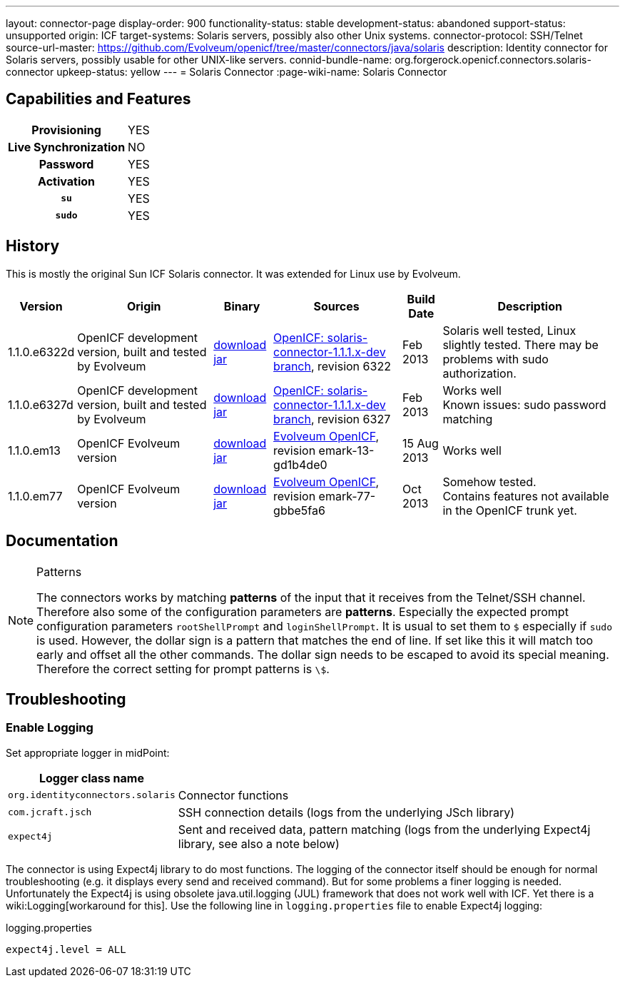 ---
layout: connector-page
display-order: 900
functionality-status: stable
development-status: abandoned
support-status: unsupported
origin: ICF
target-systems: Solaris servers, possibly also other Unix systems.
connector-protocol: SSH/Telnet
source-url-master: https://github.com/Evolveum/openicf/tree/master/connectors/java/solaris
description: Identity connector for Solaris servers, possibly usable for other UNIX-like servers.
connid-bundle-name: org.forgerock.openicf.connectors.solaris-connector
upkeep-status: yellow
---
= Solaris Connector
:page-wiki-name: Solaris Connector

== Capabilities and Features

[%autowidth,cols="h,1,1"]
|===
| Provisioning
| YES
|

| Live Synchronization
| NO
|

| Password
| YES
|

| Activation
| YES
|

| `su`
| YES
|

| `sudo`
| YES
|

|===


== History

This is mostly the original Sun ICF Solaris connector.
It was extended for Linux use by Evolveum.

[%autowidth]
|===
| Version | Origin | Binary | Sources | Build Date | Description

| 1.1.0.e6322d
| OpenICF development version, built and tested by Evolveum
| link:http://nexus.evolveum.com/nexus/content/repositories/openicf-releases/org/forgerock/openicf/connectors/solaris-connector/1.1.0.e6322d/solaris-connector-1.1.0.e6322d.jar[download jar]
| link:https://svn.forgerock.org/openicf/branches/solaris-connector-1.1.1.x-dev/[OpenICF: solaris-connector-1.1.1.x-dev branch], revision 6322
| Feb 2013
| Solaris well tested, Linux slightly tested.
There may be problems with sudo authorization.


| 1.1.0.e6327d
| OpenICF development version, built and tested by Evolveum
| link:http://nexus.evolveum.com/nexus/content/repositories/openicf-releases/org/forgerock/openicf/connectors/solaris-connector/1.1.0.e6327d/solaris-connector-1.1.0.e6327d.jar[download jar]
| link:https://svn.forgerock.org/openicf/branches/solaris-connector-1.1.1.x-dev/[OpenICF: solaris-connector-1.1.1.x-dev branch], revision 6327
| Feb 2013
| Works well +
Known issues: sudo password matching


| 1.1.0.em13
| OpenICF Evolveum version
| link:http://nexus.evolveum.com/nexus/content/repositories/openicf-releases/org/forgerock/openicf/connectors/solaris-connector/1.1.0.em13/solaris-connector-1.1.0.em13.jar[download jar]
| link:http://git.evolveum.com/gitweb/?p=openicf.git;a=tree;f=connectors/java/solaris;h=8912f37be8815b98a29c35237e3a1f5d3b2573b3;hb=HEAD[Evolveum OpenICF], revision emark-13-gd1b4de0
| 15 Aug 2013
| Works well


| 1.1.0.em77
| OpenICF Evolveum version
| link:http://nexus.evolveum.com/nexus/content/repositories/openicf-releases/org/forgerock/openicf/connectors/solaris-connector/1.1.0.em77/solaris-connector-1.1.0.em77.jar[download jar]
| link:http://git.evolveum.com/gitweb/?p=openicf.git;a=tree;f=connectors/java/solaris;h=8912f37be8815b98a29c35237e3a1f5d3b2573b3;hb=HEAD[Evolveum OpenICF], revision emark-77-gbbe5fa6
| Oct 2013
| Somehow tested. +
Contains features not available in the OpenICF trunk yet.

|===


== Documentation

[NOTE]
.Patterns
====
The connectors works by matching *patterns* of the input that it receives from the Telnet/SSH channel.
Therefore also some of the configuration parameters are *patterns*. Especially the expected prompt configuration parameters `rootShellPrompt` and `loginShellPrompt`. It is usual to set them to `$` especially if `sudo` is used.
However, the dollar sign is a pattern that matches the end of line.
If set like this it will match too early and offset all the other commands.
The dollar sign needs to be escaped to avoid its special meaning.
Therefore the correct setting for prompt patterns is `\$`.
====

== Troubleshooting


=== Enable Logging

Set appropriate logger in midPoint:

[%autowidth]
|===
| Logger class name |

| `org.identityconnectors.solaris`
| Connector functions


| `com.jcraft.jsch`
| SSH connection details (logs from the underlying JSch library)


| `expect4j`
| Sent and received data, pattern matching (logs from the underlying Expect4j library, see also a note below)

|===

The connector is using Expect4j library to do most functions.
The logging of the connector itself should be enough for normal troubleshooting (e.g. it displays every send and received command).
But for some problems a finer logging is needed.
Unfortunately the Expect4j is using obsolete java.util.logging (JUL) framework that does not work well with ICF.
Yet there is a wiki:Logging[workaround for this]. Use the following line in `logging.properties` file to enable Expect4j logging:

.logging.properties
[source]
----
expect4j.level = ALL
----
